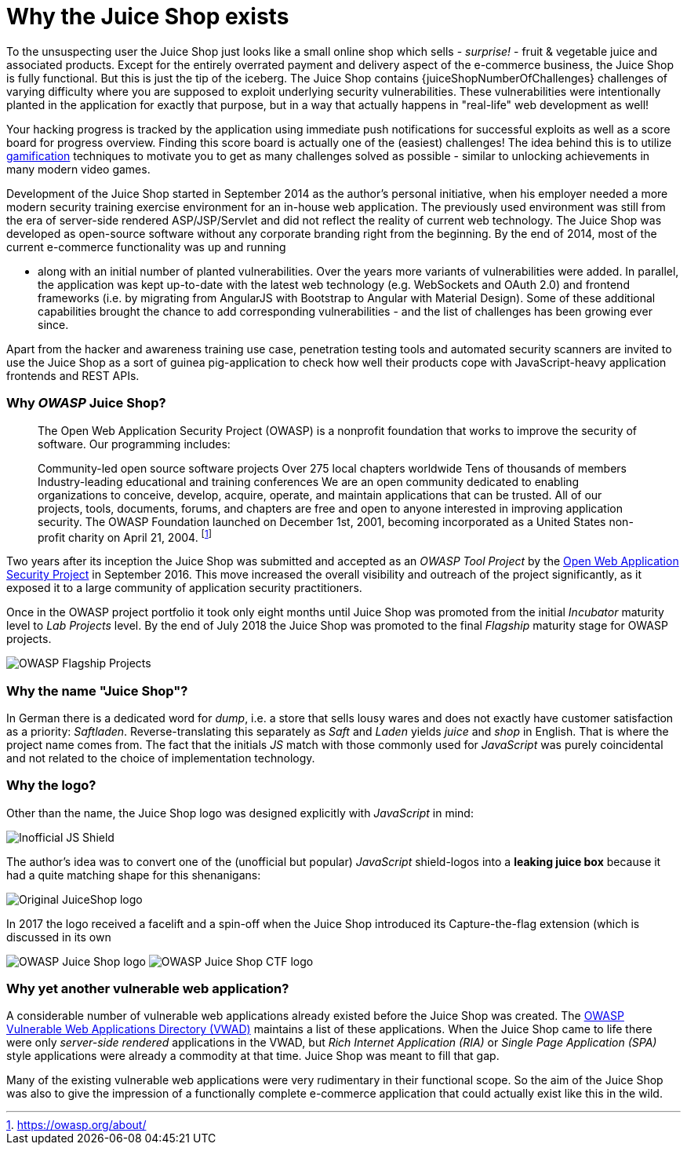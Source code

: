 = Why the Juice Shop exists

To the unsuspecting user the Juice Shop just looks like a small online
shop which sells - _surprise!_ - fruit & vegetable juice and associated
products. Except for the entirely overrated payment and delivery aspect
of the e-commerce business, the Juice Shop is fully functional. But this
is just the tip of the iceberg. The Juice Shop contains
{juiceShopNumberOfChallenges} challenges of varying difficulty
where you are supposed to exploit underlying security vulnerabilities.
These vulnerabilities were intentionally planted in the application for
exactly that purpose, but in a way that actually happens in "real-life"
web development as well!

Your hacking progress is tracked by the application using immediate push
notifications for successful exploits as well as a score board for
progress overview. Finding this score board is actually one of the
(easiest) challenges! The idea behind this is to utilize
https://en.wikipedia.org/wiki/Gamification[gamification] techniques to
motivate you to get as many challenges solved as possible - similar to
unlocking achievements in many modern video games.

Development of the Juice Shop started in September 2014 as the author's
personal initiative, when his employer needed a more modern security
training exercise environment for an in-house web application. The
previously used environment was still from the era of server-side
rendered ASP/JSP/Servlet and did not reflect the reality of current web
technology. The Juice Shop was developed as open-source software without
any corporate branding right from the beginning. By the end of 2014,
most of the current e-commerce functionality was up and running

* along with an initial number of planted vulnerabilities. Over the
years more variants of vulnerabilities were added. In parallel, the
application was kept up-to-date with the latest web technology (e.g.
WebSockets and OAuth 2.0) and frontend frameworks (i.e. by migrating
from AngularJS with Bootstrap to Angular with Material Design). Some
of these additional capabilities brought the chance to add
corresponding vulnerabilities - and the list of challenges has been
growing ever since.

Apart from the hacker and awareness training use case, penetration
testing tools and automated security scanners are invited to use the
Juice Shop as a sort of guinea pig-application to check how well their
products cope with JavaScript-heavy application frontends and REST APIs.

[discrete]
=== Why _OWASP_ Juice Shop?

____
The Open Web Application Security Project (OWASP) is a nonprofit
foundation that works to improve the security of software. Our
programming includes:

Community-led open source software projects Over 275 local chapters
worldwide Tens of thousands of members Industry-leading educational
and training conferences We are an open community dedicated to
enabling organizations to conceive, develop, acquire, operate, and
maintain applications that can be trusted. All of our projects, tools,
documents, forums, and chapters are free and open to anyone interested
in improving application security. The OWASP Foundation launched on
December 1st, 2001, becoming incorporated as a United States
non-profit charity on April 21, 2004. footnote:1[https://owasp.org/about/]
____

Two years after its inception the Juice Shop was submitted and accepted
as an _OWASP Tool Project_ by the
https://owasp.org[Open Web Application Security Project] in September
2016. This move increased the overall visibility and outreach of the
project significantly, as it exposed it to a large community of
application security practitioners.

Once in the OWASP project portfolio it took only eight months until
Juice Shop was promoted from the initial _Incubator_ maturity level to
_Lab Projects_ level. By the end of July 2018 the Juice Shop was
promoted to the final _Flagship_ maturity stage for OWASP projects.

image::introduction/Flagship_big.jpg[OWASP Flagship Projects]

[discrete]
=== Why the name "Juice Shop"?

In German there is a dedicated word for _dump_, i.e. a store that sells
lousy wares and does not exactly have customer satisfaction as a
priority: _Saftladen_. Reverse-translating this separately as _Saft_ and
_Laden_ yields _juice_ and _shop_ in English. That is where the project
name comes from. The fact that the initials _JS_ match with those
commonly used for _JavaScript_ was purely coincidental and not related
to the choice of implementation technology.

[discrete]
=== Why the logo?

Other than the name, the Juice Shop logo was designed explicitly with
_JavaScript_ in mind:

image::introduction/JS_Shield.png[Inofficial JS Shield]

The author's idea was to convert one of the (unofficial but popular)
_JavaScript_ shield-logos into a *leaking juice box* because it had a
quite matching shape for this shenanigans:

image::introduction/JuiceShop_RetroLogo.png[Original JuiceShop logo]

In 2017 the logo received a facelift and a spin-off when the Juice Shop
introduced its Capture-the-flag extension (which is discussed in its own

image:introduction/JuiceShop_Logo.png[OWASP Juice Shop logo]
image:introduction/JuiceShopCTF_Logo.png[OWASP Juice Shop CTF logo]

[discrete]
=== Why yet another vulnerable web application?

A considerable number of vulnerable web applications already existed
before the Juice Shop was created. The
https://owasp.org/www-project-vulnerable-web-applications-directory/[OWASP Vulnerable Web Applications Directory (VWAD)]
maintains a list of these applications. When the Juice Shop came to life
there were only _server-side rendered_ applications in the VWAD, but
_Rich Internet Application (RIA)_ or _Single Page Application (SPA)_
style applications were already a commodity at that time. Juice Shop was
meant to fill that gap.

Many of the existing vulnerable web applications were very rudimentary
in their functional scope. So the aim of the Juice Shop was also to give
the impression of a functionally complete e-commerce application that
could actually exist like this in the wild.

